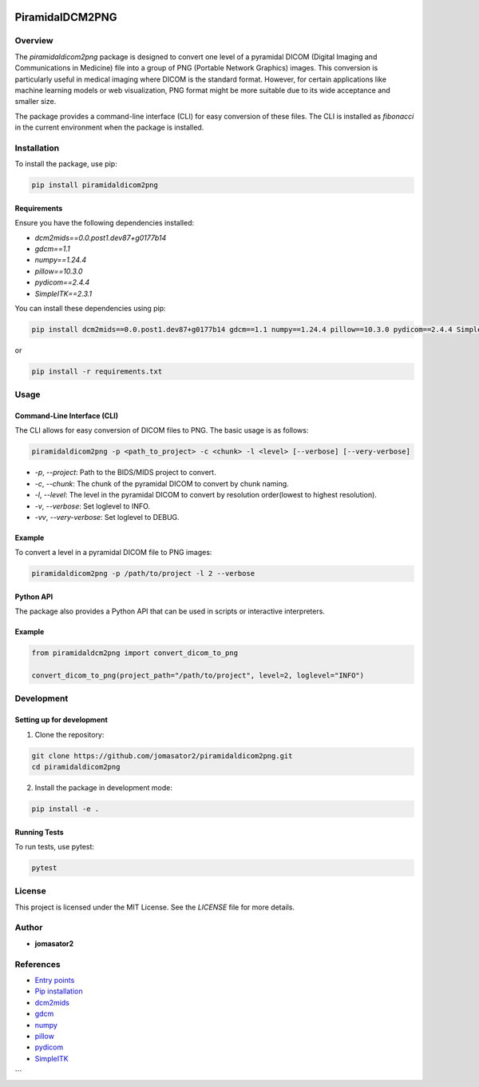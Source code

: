 .. These are examples of badges you might want to add to your README:
   please update the URLs accordingly

    .. image:: https://api.cirrus-ci.com/github/<USER>/PiramidalDCM2PNG.svg?branch=main
        :alt: Built Status
        :target: https://cirrus-ci.com/github/<USER>/PiramidalDCM2PNG
    .. image:: https://readthedocs.org/projects/PiramidalDCM2PNG/badge/?version=latest
        :alt: ReadTheDocs
        :target: https://PiramidalDCM2PNG.readthedocs.io/en/stable/
    .. image:: https://img.shields.io/coveralls/github/<USER>/PiramidalDCM2PNG/main.svg
        :alt: Coveralls
        :target: https://coveralls.io/r/<USER>/PiramidalDCM2PNG
    .. image:: https://img.shields.io/pypi/v/PiramidalDCM2PNG.svg
        :alt: PyPI-Server
        :target: https://pypi.org/project/PiramidalDCM2PNG/
    .. image:: https://pepy.tech/badge/PiramidalDCM2PNG/month
        :alt: Monthly Downloads
        :target: https://pepy.tech/project/PiramidalDCM2PNG
    .. image:: https://img.shields.io/twitter/url/http/shields.io.svg?style=social&label=Twitter
        :alt: Twitter
        :target: https://twitter.com/PiramidalDCM2PNG

    .. image:: https://img.shields.io/conda/vn/conda-forge/PiramidalDCM2PNG.svg
        :alt: Conda-Forge
        :target: https://anaconda.org/conda-forge/PiramidalDCM2PNG
    .. image:: https://img.shields.io/coveralls/github/jomasator2/PiramidalDCM2PNG/main.svg
            :alt: Coveralls
            :target: https://coveralls.io/r/jomasator2/PiramidalDCM2PNG
.. image:: https://img.shields.io/badge/-PyScaffold-005CA0?logo=pyscaffold
    :alt: Project generated with PyScaffold
    :target: https://pyscaffold.org/
    

================
PiramidalDCM2PNG
================


Overview
--------

The `piramidaldicom2png` package is designed to convert one level of a pyramidal DICOM (Digital Imaging and Communications in Medicine) file into a group of PNG (Portable Network Graphics) images. This conversion is particularly useful in medical imaging where DICOM is the standard format. However, for certain applications like machine learning models or web visualization, PNG format might be more suitable due to its wide acceptance and smaller size.

The package provides a command-line interface (CLI) for easy conversion of these files. The CLI is installed as `fibonacci` in the current environment when the package is installed.

Installation
------------

To install the package, use pip:

.. code-block:: sh

    pip install piramidaldicom2png

Requirements
~~~~~~~~~~~~

Ensure you have the following dependencies installed:

- `dcm2mids==0.0.post1.dev87+g0177b14`
- `gdcm==1.1`
- `numpy==1.24.4`
- `pillow==10.3.0`
- `pydicom==2.4.4`
- `SimpleITK==2.3.1`

You can install these dependencies using pip:

.. code-block:: sh

    pip install dcm2mids==0.0.post1.dev87+g0177b14 gdcm==1.1 numpy==1.24.4 pillow==10.3.0 pydicom==2.4.4 SimpleITK==2.3.1

or 

.. code-block:: sh

    pip install -r requirements.txt

Usage
-----

Command-Line Interface (CLI)
~~~~~~~~~~~~~~~~~~~~~~~~~~~~

The CLI allows for easy conversion of DICOM files to PNG. The basic usage is as follows:

.. code-block:: sh

    piramidaldicom2png -p <path_to_project> -c <chunk> -l <level> [--verbose] [--very-verbose]

- `-p`, `--project`: Path to the BIDS/MIDS project to convert.
- `-c`, `--chunk`: The chunk of the pyramidal DICOM to convert by chunk naming.
- `-l`, `--level`: The level in the pyramidal DICOM to convert by resolution order(lowest to highest resolution).
- `-v`, `--verbose`: Set loglevel to INFO.
- `-vv`, `--very-verbose`: Set loglevel to DEBUG.

Example
~~~~~~~

To convert a level in a pyramidal DICOM file to PNG images:

.. code-block:: sh

    piramidaldicom2png -p /path/to/project -l 2 --verbose

Python API
~~~~~~~~~~

The package also provides a Python API that can be used in scripts or interactive interpreters.

Example
~~~~~~~

.. code-block:: python

    from piramidaldcm2png import convert_dicom_to_png

    convert_dicom_to_png(project_path="/path/to/project", level=2, loglevel="INFO")

Development
-----------

Setting up for development
~~~~~~~~~~~~~~~~~~~~~~~~~~

1. Clone the repository:

.. code-block:: sh

    git clone https://github.com/jomasator2/piramidaldicom2png.git
    cd piramidaldicom2png

2. Install the package in development mode:

.. code-block:: sh

    pip install -e .

Running Tests
~~~~~~~~~~~~~

To run tests, use pytest:

.. code-block:: sh

    pytest

License
-------

This project is licensed under the MIT License. See the `LICENSE` file for more details.

Author
------

- **jomasator2**

References
----------

- `Entry points <https://setuptools.pypa.io/en/latest/userguide/entry_point.html>`_
- `Pip installation <https://pip.pypa.io/en/stable/reference/pip_install>`_
- `dcm2mids <https://pypi.org/project/dcm2mids/>`_
- `gdcm <https://pypi.org/project/gdcm/>`_
- `numpy <https://pypi.org/project/numpy/>`_
- `pillow <https://pypi.org/project/Pillow/>`_
- `pydicom <https://pypi.org/project/pydicom/>`_
- `SimpleITK <https://pypi.org/project/SimpleITK/>`_
```